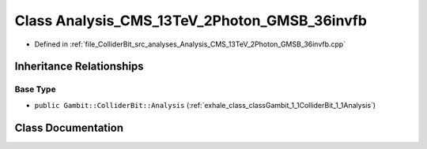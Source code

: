 .. _exhale_class_classGambit_1_1ColliderBit_1_1Analysis__CMS__13TeV__2Photon__GMSB__36invfb:

Class Analysis_CMS_13TeV_2Photon_GMSB_36invfb
=============================================

- Defined in :ref:`file_ColliderBit_src_analyses_Analysis_CMS_13TeV_2Photon_GMSB_36invfb.cpp`


Inheritance Relationships
-------------------------

Base Type
*********

- ``public Gambit::ColliderBit::Analysis`` (:ref:`exhale_class_classGambit_1_1ColliderBit_1_1Analysis`)


Class Documentation
-------------------


.. doxygenclass:: Gambit::ColliderBit::Analysis_CMS_13TeV_2Photon_GMSB_36invfb
   :project: GAMBIT
   :members:
   :protected-members:
   :undoc-members: